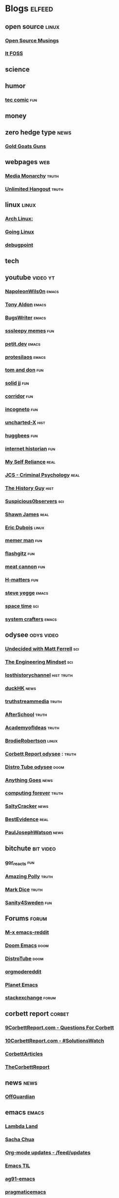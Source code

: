 * Blogs                                                              :elfeed:
** open source    :linux:
*** [[https://opensourcemusings.com/feed/][Open Source Musings]]
*** [[https://itsfoss.com/feed/][It FOSS]]
** science

** humor
*** [[https://xkcd.com/rss.xml][tec comic]]    :fun:
** money
** zero hedge type    :news:
*** [[https://tomluongo.me/feed/][Gold Goats Guns]]
** webpages    :web:
*** [[https://mediamonarchy.com/feed/podcast/][Media Monarchy]]     :truth:
*** [[https://unlimitedhangout.com/feed/][Unlimited Hangout]]   :truth:
** linux :linux:
*** [[https://archlinux.org/feeds/news/][Arch Linux:]]
*** [[https://goinglinux.com/oggpodcast.xml][Going Linux]]
*** [[https://www.debugpoint.com/feed][debugpoint]]
** tech
** youtube :video:yt:
*** [[https://youtube.com/feeds/videos.xml?channel_id=UCriRR_CzOny-akXyk1R-oDQ][NapoleonWils0n]]    :emacs:
*** [[https://youtube.com/feeds/videos.xml?channel_id=UCQCrbWOFRmFYqoeou0Qv3Kg][Tony Aldon]]    :emacs:
*** [[https://www.youtube.com/feeds/videos.xml?channel_id=UCngn7SVujlvskHRvRKc1cTw][BugsWriter]]    :emacs:
*** [[https://www.youtube.com/feeds/videos.xml?channel_id=UCwP7WmjZpPLrCSaCFYf3KZQ][sssleepy memes]]    :fun:
*** [[https://www.youtube.com/feeds/videos.xml?channel_id=UClo6j1DhtvHIKBPcsmCgWlg][petit.dev]]    :emacs:
*** [[https://www.youtube.com/feeds/videos.xml?channel_id=UC0uTPqBCFIpZxlz_Lv1tk_g][protesilaos]]    :emacs:
*** [[https://youtube.com/feeds/videos.xml?channel_id=UCBngnLwNNuEXwB6BvwZ0Ykw][tom and don]] :fun:
*** [[https://youtube.com/feeds/videos.xml?channel_id=UCEq_Dr1GHvnNPQNfgOzhZ8Q][solid jj]] :fun:
*** [[https://youtube.com/feeds/videos.xml?channel_id=UCsn6cjffsvyOZCZxvGoJxGg][corridor]] :fun:
*** [[https://youtube.com/feeds/videos.xml?channel_id=UC8Q7XEy86Q7T-3kNpNjYgwA][incogneto]] :fun:
*** [[https://youtube.com/feeds/videos.xml?channel_id=UC2Stn8atEra7SMdPWyQoSLA][uncharted-X]]    :hist:
*** [[https://youtube.com/feeds/videos.xml?channel_id=UC8CsGpP6kVNrWeBVmlJ2UyA][huggbees]]    :fun:
*** [[https://youtube.com/feeds/videos.xml?channel_id=UCR1D15p_vdP3HkrH8wgjQRw][internet historian]]    :fun:
*** [[https://www.youtube.com/feeds/videos.xml?channel_id=UCIMXKin1fXXCeq2UJePJEog][My Self Reliance]]    :real:
*** [[https://www.youtube.com/feeds/videos.xml?channel_id=UCYwVxWpjeKFWwu8TML-Te9A][JCS - Criminal Psychology]]    :real:
*** [[https://www.youtube.com/feeds/videos.xml?channel_id=UC4sEmXUuWIFlxRIFBRV6VXQ][The History Guy]]    :hist:
*** [[https://www.youtube.com/feeds/videos.xml?channel_id=UCTiL1q9YbrVam5nP2xzFTWQ][Suspicious0bservers]] :sci:
*** [[https://www.youtube.com/feeds/videos.xml?channel_id=UC5L_M7BF5iait4FzEbwKCAg][Shawn James]]    :real:
*** [[https://www.youtube.com/feeds/videos.xml?channel_id=UCJdmdUp5BrsWsYVQUylCMLg][Eric Dubois]]    :linux:
*** [[https://www.youtube.com/feeds/videos.xml?channel_id=UCOjc2LTXq55J0HNUMvNhvYw][memer man]]    :fun:
*** [[https://www.youtube.com/feeds/videos.xml?channel_id=UCNnKprAG-MWLsk-GsbsC2BA][flashgitz]]    :fun:
*** [[https://www.youtube.com/feeds/videos.xml?channel_id=UC91V6D3nkhP89wUb9f_h17g][meat cannon]]    :fun:
*** [[https://www.youtube.com/feeds/videos.xml?channel_id=UC-qh8HCLNKlGhn-jOuEd3rg][H-matters]] :fun:
*** [[https://www.youtube.com/feeds/videos.xml?channel_id=UC2RCcnTltR3HMQOYVqwmweA][steve yegge]]    :emacs:
*** [[https://www.youtube.com/feeds/videos.xml?channel_id=UC7_gcs09iThXybpVgjHZ_7g][space time]]    :sci:
*** [[https://www.youtube.com/feeds/videos.xml?channel_id=UCAiiOTio8Yu69c3XnR7nQBQ][system crafters]]    :emacs:

** odysee       :odys:video:
*** [[https://odysee.com/$/rss/@undecidedmf:a][Undecided with Matt Ferrell]]   :sci:
*** [[https://odysee.com/$/rss/@EngineeringMindset:6][The Engineering Mindset]]    :sci:
*** [[https://odysee.com/$/rss/@TheLostHistoryChannelTKTC:0][losthistorychannel]]  :hist:truth:
*** [[https://odysee.com/$/rss/@DuckHK:b][duckHK]]  :news:
*** [[https://odysee.com/$/rss/@truthstreammedia:4][truthstreammedia]]  :truth:
*** [[https://odysee.com/$/rss/@AfterSkool:7][AfterSchool]] :truth:
*** [[https://odysee.com/$/rss/@academyofideas:3][AcademyofIdeas]]  :truth:
*** [[https://odysee.com/$/rss/@BrodieRobertson:5][BrodieRobertson]]    :linux:
*** [[https://odysee.com/$/rss/@corbettreport:0][Corbett Report odysee]] :  :truth:
*** [[https://odysee.com/$/rss/@DistroTube:2][Distro Tube odysee]]    :doom:
*** [[https://odysee.com/$/rss/@AnythingGoes:2][Anything Goes]]    :news:
*** [[https://odysee.com/$/rss/@ComputingForever:9][computing forever]]    :truth:
*** [[https://odysee.com/$/rss/@SaltyCracker:a][SaltyCracker]]    :news:
*** [[https://odysee.com/$/rss/@BestEvidence:b][BestEvidence]] :real:
*** [[https://odysee.com/$/rss/@PaulJosephWatson:5][PaulJosephWatson]]    :news:
** bitchute :bit:video:
*** [[https://www.bitchute.com/feeds/rss/channel/Gor_Reacts][gor_reacts]] :fun:
*** [[https://www.bitchute.com/feeds/rss/channel/amazingpolly][Amazing Polly]]    :truth:
*** [[https://www.bitchute.com/feeds/rss/channel/markdice][Mark Dice]]    :truth:
*** [[https://www.bitchute.com/feeds/rss/channel/sanity-for-sweden][Sanity4Sweden]]    :fun:
** Forums :forum:
*** [[https://www.reddit.com/r/emacs/.rss][M-x emacs-reddit]]
*** [[https://www.reddit.com/r/DoomEmacs/.rss][Doom Emacs]] :doom:
*** [[https://www.reddit.com/r/DistroTube/.rss][DistroTube]]    :doom:
*** [[https://www.reddit.com/r/orgmode/.rss][orgmodereddit]]
*** [[https://www.reddit.com/r/planetemacs/.rss][Planet Emacs]]
*** [[http://emacs.stackexchange.com/feeds][stackexchange]]    :forum:
** corbett report    :corbet:
*** [[https://www.corbettreport.com/qfcrss.xml][9CorbettReport.com - Questions For Corbett]]
*** [[https://www.corbettreport.com/solutionswatchrss.xml][10CorbettReport.com - #SolutionsWatch]]
*** [[https://www.corbettreport.com/articlerss.xml][CorbettArticles]]
*** [[https://www.corbettreport.com/feed/][TheCorbettReport]]
** news    :news:
*** [[https://off-guardian.org/feed/][OffGuardian]]
** emacs :emacs:
*** [[https://lambdaland.org/index.xml][Lambda Land]]
*** [[https://sachachua.com/blog/category/emacs/feed/][Sacha Chua]]
*** [[https://updates.orgmode.org/feed/updates][Org-mode updates - /feed/updates]]
*** [[https://emacstil.com/feed.xml][Emacs TIL]]
*** [[https://ag91.github.io/rss.xml][ag91-emacs]]
*** [[https://pragmaticemacs.wordpress.com/feed/][pragmaticemacs]]
*** [[https://protesilaos.com/codelog.xml][protesilaos codelog]]
*** [[https://xenodium.com/rss.xml][Alvaro Ramirez's notes]]
*** [[https://planet.emacslife.com/atom.xml][Planet Emacslife]]
** github :github:
*** [[https://elpa.brause.cc/melpa.xml][melpa]]
*** [[https://github.com/dvsdude2/doom/commits/main.atom][dvsdude2-doom-config]]
*** [[https://github.com/doomemacs/doomemacs/commits/master.atom][doom comits]]
** nitter :twitter:
*** [[https://nitter.net/TFL1728/rss][Tom Luongo]]    :news:
** substack :sub:
*** [[https://corbettreport.substack.com/feed][The Corbett Report]]
*** [[https://rwmalonemd.substack.com/feed][Robert Malone]]
*** [[https://cjhopkins.substack.com/feed][CJ Hopkins]]
*** [[https://bestevidence.substack.com/feed][BestEvidence Substack]]
*** [[https://caitlinjohnstone.substack.com/feed][Caitlin’s Newsletter]]
*** [[https://rudy.substack.com/feed][rudy-substack]]
*** [[https://meaninginhistory.substack.com/feed][mih-substack]]
*** [[https://shrewviews.substack.com/feed][shrewviews-substack]]
*** [[https://theupheaval.substack.com/feed][upheaval-sub]]
*** [[https://unherd.com/feed/][UnHerd]]
** discord    :doom:
*** [[https://discourse.doomemacs.org/c/guides/5.rss][Guides&Tutorials-Doom Dis]]
*** [[https://discourse.doomemacs.org/posts.rss][Doom Discourse]]
